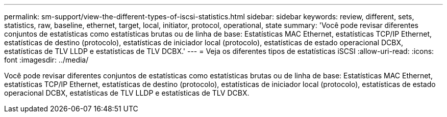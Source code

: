 ---
permalink: sm-support/view-the-different-types-of-iscsi-statistics.html 
sidebar: sidebar 
keywords: review, different, sets, statistics, raw, baseline, ethernet, target, local, initiator, protocol, operational, state 
summary: 'Você pode revisar diferentes conjuntos de estatísticas como estatísticas brutas ou de linha de base: Estatísticas MAC Ethernet, estatísticas TCP/IP Ethernet, estatísticas de destino (protocolo), estatísticas de iniciador local (protocolo), estatísticas de estado operacional DCBX, estatísticas de TLV LLDP e estatísticas de TLV DCBX.' 
---
= Veja os diferentes tipos de estatísticas iSCSI
:allow-uri-read: 
:icons: font
:imagesdir: ../media/


[role="lead"]
Você pode revisar diferentes conjuntos de estatísticas como estatísticas brutas ou de linha de base: Estatísticas MAC Ethernet, estatísticas TCP/IP Ethernet, estatísticas de destino (protocolo), estatísticas de iniciador local (protocolo), estatísticas de estado operacional DCBX, estatísticas de TLV LLDP e estatísticas de TLV DCBX.
